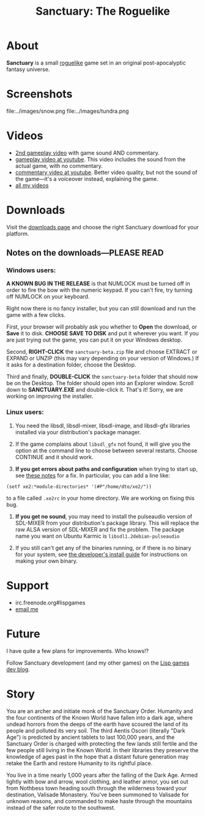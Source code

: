 #+TITLE: Sanctuary: The Roguelike

* About

 *Sanctuary* is a small [[http://en.wikipedia.org/wiki/Roguelike][roguelike]] game set in an original post-apocalyptic
fantasy universe. 

* Screenshots

file:../images/snow.png
file:../images/tundra.png

* Videos

 - [[http://www.youtube.com/watch?v=MapxH02RehY][2nd gameplay video]] with game sound AND commentary.
 - [[http://www.youtube.com/watch?v=yytT3B2UnxA][gameplay video at youtube]]. This video includes the sound from the actual game, with no commentary.
 - [[http://www.youtube.com/watch?v=V_EGvdM5s6Q][commentary video at youtube]]. Better video quality, but not the sound of the game---it's a voiceover instead, explaining the game.
 - [[http://youtube.com/dto1138][all my videos]]

* Downloads

Visit the [[http://github.com/dto/xe2/downloads][downloads page]] and choose the right Sanctuary download for
your platform.

** Notes on the downloads---PLEASE READ

*** Windows users:

 *A KNOWN BUG IN THE RELEASE* is that NUMLOCK must be turned off in
order to fire the bow with the numeric keypad. If you can't fire, try
turning off NUMLOCK on your keyboard.

Right now there is no fancy installer, but you can still download and
run the game with a few clicks.

First, your browser will probably ask you whether to *Open* the
download, or *Save* it to disk. *CHOOSE SAVE TO DISK* and put it
wherever you want. If you are just trying out the game, you can put it
on your Windows desktop.

Second, *RIGHT-CLICK* the =sanctuary-beta.zip= file and choose EXTRACT or EXPAND or UNZIP
(this may vary depending on your version of Windows.) If it asks for a
destination folder, choose the Desktop.

Third and finally, *DOUBLE-CLICK* the =sanctuary-beta= folder that
should now be on the Desktop. The folder should open into an Explorer
window. Scroll down to *SANCTUARY.EXE* and double-click it. That's it!
Sorry, we are working on improving the installer.

*** Linux users:

   1. You need the libsdl, libsdl-mixer, libsdl-image, and libsdl-gfx
      libraries installed via your distribution's package manager.
   
   2. If the game complains about =libsdl_gfx= not found, it will give
      you the option at the command line to choose between several
      restarts. Choose CONTINUE and it should work. 

   3. *If you get errors about paths and configuration* when trying to
      start up, see [[http://github.com/dto/xe2/blob/master/BINARY-README][these notes]] for a fix. In particular, you can add
      a line like:

: (setf xe2:*module-directories* '(#P"/home/dto/xe2/"))

      to a file called =.xe2rc= in your home directory. We are working
      on fixing this bug.

   4. *If you get no sound*, you may need to install the pulseaudio
      version of SDL-MIXER from your distribution's package library.
      This will replace the raw ALSA version of SDL-MIXER and fix the
      problem. The package name you want on Ubuntu Karmic is 
      =libsdl1.2debian-pulseaudio=

   5. If you still can't get any of the binaries running, or if there
      is no binary for your system, see [[http://github.com/dto/xe2/blob/master/INSTALL][the developer's install guide]]
      for instructions on making your own binary.

* Support

 - irc.freenode.org#lispgames
 - [[mailto:dto1138@gmail.com][email me]]

* Future

I have quite a few plans for improvements. Who knows!?

Follow Sanctuary development (and my other games) on the [[http://lispgamesdev.blogspot.com][Lisp games
dev blog]].

* Story

You are an archer and initiate monk of the Sanctuary Order. Humanity
and the four continents of the Known World have fallen into a dark
age, where undead horrors from the deeps of the earth have scoured the
land of its people and polluted its very soil. The third Aentis Oscori
(literally "Dark Age") is predicted by ancient tablets to last 100,000
years, and the Sanctuary Order is charged with protecting the few
lands still fertile and the few people still living in the Known
World. In their libraries they preserve the knowledge of ages past in
the hope that a distant future generation may retake the Earth and
restore Humanity to its rightful place.

You live in a time nearly 1,000 years after the falling of the Dark
Age. Armed lightly with bow and arrow, wool clothing, and leather
armor, you set out from Nothbess town heading south through the
wilderness toward your destination, Valisade Monastery. You've been
summoned to Valisade for unknown reasons, and commanded to make haste
through the mountains instead of the safer route to the southwest.

